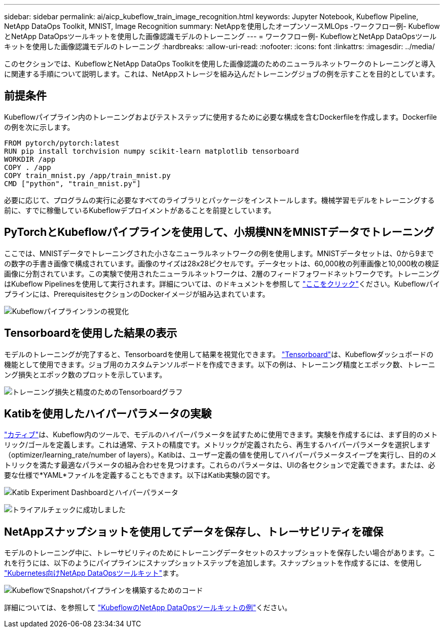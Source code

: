 ---
sidebar: sidebar 
permalink: ai/aicp_kubeflow_train_image_recognition.html 
keywords: Jupyter Notebook, Kubeflow Pipeline, NetApp DataOps Toolkit, MNIST, Image Recognition 
summary: NetAppを使用したオープンソースMLOps -ワークフロー例- KubeflowとNetApp DataOpsツールキットを使用した画像認識モデルのトレーニング 
---
= ワークフロー例- KubeflowとNetApp DataOpsツールキットを使用した画像認識モデルのトレーニング
:hardbreaks:
:allow-uri-read: 
:nofooter: 
:icons: font
:linkattrs: 
:imagesdir: ../media/


[role="lead"]
このセクションでは、KubeflowとNetApp DataOps Toolkitを使用した画像認識のためのニューラルネットワークのトレーニングと導入に関連する手順について説明します。これは、NetAppストレージを組み込んだトレーニングジョブの例を示すことを目的としています。



== 前提条件

Kubeflowパイプライン内のトレーニングおよびテストステップに使用するために必要な構成を含むDockerfileを作成します。Dockerfileの例を次に示します。

[source]
----
FROM pytorch/pytorch:latest
RUN pip install torchvision numpy scikit-learn matplotlib tensorboard
WORKDIR /app
COPY . /app
COPY train_mnist.py /app/train_mnist.py
CMD ["python", "train_mnist.py"]
----
必要に応じて、プログラムの実行に必要なすべてのライブラリとパッケージをインストールします。機械学習モデルをトレーニングする前に、すでに稼働しているKubeflowデプロイメントがあることを前提としています。



== PyTorchとKubeflowパイプラインを使用して、小規模NNをMNISTデータでトレーニング

ここでは、MNISTデータでトレーニングされた小さなニューラルネットワークの例を使用します。MNISTデータセットは、0から9までの数字の手書き画像で構成されています。画像のサイズは28x28ピクセルです。データセットは、60,000枚の列車画像と10,000枚の検証画像に分割されています。この実験で使用されたニューラルネットワークは、2層のフィードフォワードネットワークです。トレーニングはKubeflow Pipelinesを使用して実行されます。詳細については、のドキュメントを参照して https://www.kubeflow.org/docs/components/pipelines/v1/introduction/["ここをクリック"^]ください。Kubeflowパイプラインには、PrerequisitesセクションのDockerイメージが組み込まれています。

image:kubeflow_pipeline.png["Kubeflowパイプラインランの視覚化"]



== Tensorboardを使用した結果の表示

モデルのトレーニングが完了すると、Tensorboardを使用して結果を視覚化できます。 https://www.tensorflow.org/tensorboard["Tensorboard"^]は、Kubeflowダッシュボードの機能として使用できます。ジョブ用のカスタムテンソルボードを作成できます。以下の例は、トレーニング精度とエポック数、トレーニング損失とエポック数のプロットを示しています。

image:tensorboard_graph.png["トレーニング損失と精度のためのTensorboardグラフ"]



== Katibを使用したハイパーパラメータの実験

https://www.kubeflow.org/docs/components/katib/hyperparameter/["カティブ"^]は、Kubeflow内のツールで、モデルのハイパーパラメータを試すために使用できます。実験を作成するには、まず目的のメトリック/ゴールを定義します。これは通常、テストの精度です。メトリックが定義されたら、再生するハイパーパラメータを選択します（optimizer/learning_rate/number of layers）。Katibは、ユーザー定義の値を使用してハイパーパラメータスイープを実行し、目的のメトリックを満たす最適なパラメータの組み合わせを見つけます。これらのパラメータは、UIの各セクションで定義できます。または、必要な仕様で*YAML*ファイルを定義することもできます。以下はKatib実験の図です。

image:katib_experiment_1.png["Katib Experiment Dashboardとハイパーパラメータ"]

image:katib_experiment_2.png["トライアルチェックに成功しました"]



== NetAppスナップショットを使用してデータを保存し、トレーサビリティを確保

モデルのトレーニング中に、トレーサビリティのためにトレーニングデータセットのスナップショットを保存したい場合があります。これを行うには、以下のようにパイプラインにスナップショットステップを追加します。スナップショットを作成するには、を使用し https://github.com/NetApp/netapp-dataops-toolkit/tree/main/netapp_dataops_k8s["Kubernetes向けNetApp DataOpsツールキット"^]ます。

image:kubeflow_snapshot.png["KubeflowでSnapshotパイプラインを構築するためのコード"]

詳細については、を参照して https://github.com/NetApp/netapp-dataops-toolkit/tree/main/netapp_dataops_k8s/Examples/Kubeflow["KubeflowのNetApp DataOpsツールキットの例"^]ください。
